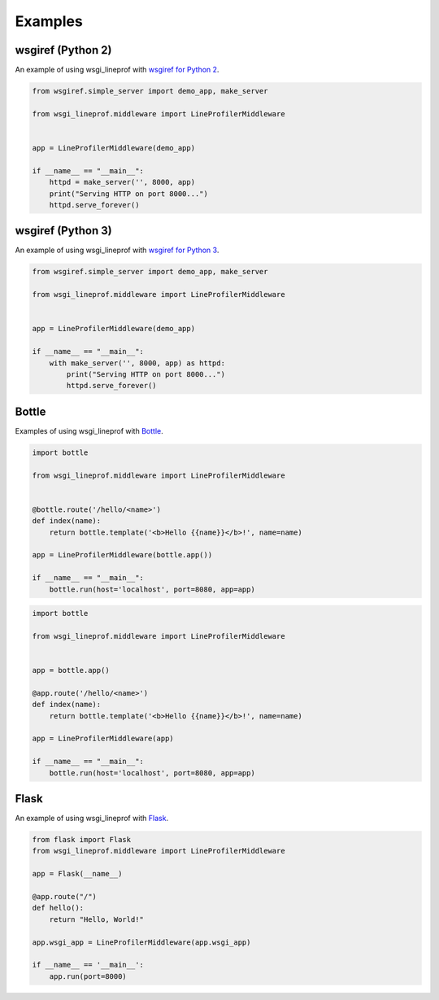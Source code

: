 Examples
========

wsgiref (Python 2)
------------------
An example of using wsgi_lineprof with `wsgiref for Python 2 <https://docs.python.org/2.7/library/wsgiref.html>`_.

.. code-block:: python

   from wsgiref.simple_server import demo_app, make_server

   from wsgi_lineprof.middleware import LineProfilerMiddleware


   app = LineProfilerMiddleware(demo_app)

   if __name__ == "__main__":
       httpd = make_server('', 8000, app)
       print("Serving HTTP on port 8000...")
       httpd.serve_forever()

wsgiref (Python 3)
------------------
An example of using wsgi_lineprof with `wsgiref for Python 3 <https://docs.python.org/3/library/wsgiref.html>`_.

.. code-block:: python

   from wsgiref.simple_server import demo_app, make_server

   from wsgi_lineprof.middleware import LineProfilerMiddleware


   app = LineProfilerMiddleware(demo_app)

   if __name__ == "__main__":
       with make_server('', 8000, app) as httpd:
           print("Serving HTTP on port 8000...")
           httpd.serve_forever()

Bottle
------
Examples of using wsgi_lineprof with `Bottle <https://bottlepy.org/>`_.

.. code-block:: python

   import bottle

   from wsgi_lineprof.middleware import LineProfilerMiddleware


   @bottle.route('/hello/<name>')
   def index(name):
       return bottle.template('<b>Hello {{name}}</b>!', name=name)

   app = LineProfilerMiddleware(bottle.app())

   if __name__ == "__main__":
       bottle.run(host='localhost', port=8080, app=app)

.. code-block:: python

   import bottle

   from wsgi_lineprof.middleware import LineProfilerMiddleware


   app = bottle.app()

   @app.route('/hello/<name>')
   def index(name):
       return bottle.template('<b>Hello {{name}}</b>!', name=name)

   app = LineProfilerMiddleware(app)

   if __name__ == "__main__":
       bottle.run(host='localhost', port=8080, app=app)

Flask
-----
An example of using wsgi_lineprof with `Flask <https://github.com/pallets/flask>`_.

.. code-block:: python

   from flask import Flask
   from wsgi_lineprof.middleware import LineProfilerMiddleware

   app = Flask(__name__)

   @app.route("/")
   def hello():
       return "Hello, World!"

   app.wsgi_app = LineProfilerMiddleware(app.wsgi_app)

   if __name__ == '__main__':
       app.run(port=8000)

